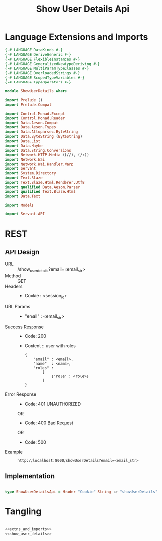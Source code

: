 #+TITLE: Show User Details Api

* Language Extensions and Imports


#+NAME: extns_and_imports
#+BEGIN_SRC haskell 
{-# LANGUAGE DataKinds #-}
{-# LANGUAGE DeriveGeneric #-}
{-# LANGUAGE FlexibleInstances #-}
{-# LANGUAGE GeneralizedNewtypeDeriving #-}
{-# LANGUAGE MultiParamTypeClasses #-}
{-# LANGUAGE OverloadedStrings #-}
{-# LANGUAGE ScopedTypeVariables #-}
{-# LANGUAGE TypeOperators #-}

module ShowUserDetails where

import Prelude ()
import Prelude.Compat

import Control.Monad.Except
import Control.Monad.Reader
import Data.Aeson.Compat
import Data.Aeson.Types
import Data.Attoparsec.ByteString
import Data.ByteString (ByteString)
import Data.List
import Data.Maybe
import Data.String.Conversions
import Network.HTTP.Media ((//), (/:))
import Network.Wai
import Network.Wai.Handler.Warp
import Servant
import System.Directory
import Text.Blaze
import Text.Blaze.Html.Renderer.Utf8
import qualified Data.Aeson.Parser
import qualified Text.Blaze.Html
import Data.Text

import Models

import Servant.API
#+END_SRC
* REST


** API Design
  - URL :: /show_user_details?email=<email_str>
  - Method :: GET
  - Headers ::

    + Cookie : <session_id>
  - URL Params :: 
  
    + "email" : <email_str>
   
  - Success Response ::
    + Code: 200

    + Content :: user with roles
      #+BEGIN_EXAMPLE
    {
        "email" : <email>,
        "name"  : <name>,
        "roles" :
            [
                {"role" : <role>}
            ]
    }
      #+END_EXAMPLE

  - Error Response ::
    + Code: 401 UNAUTHORIZED

    OR

    + Code: 400 Bad Request

    OR

    + Code: 500

  - Example ::
    #+BEGIN_EXAMPLE
    http://localhost:8000/showUserDetails?email=<email_str>
    #+END_EXAMPLE

** Implementation
#+NAME: show_user_details
#+BEGIN_SRC haskell

type ShowUserDetailsApi = Header "Cookie" String :> "showUserDetails" :> Capture "email" String :> Post '[JSON] (Maybe (User))
#+END_SRC

* Tangling

#+BEGIN_SRC haskell :eval no :noweb yes :tangle ShowUserDetails.hs

<<extns_and_imports>>
<<show_user_details>>

#+END_SRC
